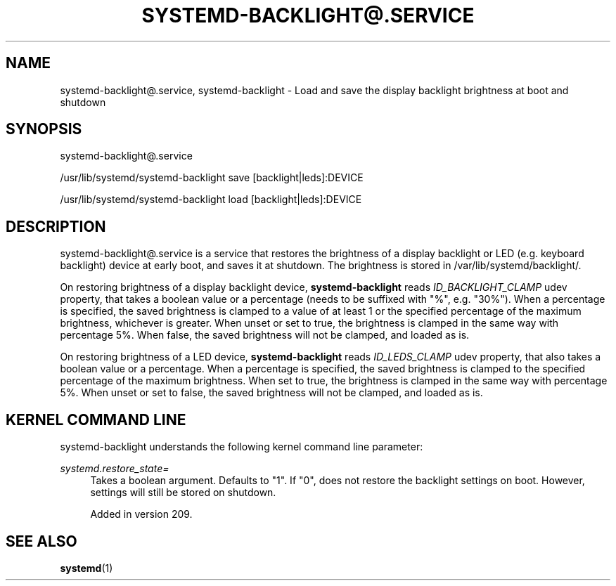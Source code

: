 '\" t
.TH "SYSTEMD\-BACKLIGHT@\&.SERVICE" "8" "" "systemd 256.4" "systemd-backlight@.service"
.\" -----------------------------------------------------------------
.\" * Define some portability stuff
.\" -----------------------------------------------------------------
.\" ~~~~~~~~~~~~~~~~~~~~~~~~~~~~~~~~~~~~~~~~~~~~~~~~~~~~~~~~~~~~~~~~~
.\" http://bugs.debian.org/507673
.\" http://lists.gnu.org/archive/html/groff/2009-02/msg00013.html
.\" ~~~~~~~~~~~~~~~~~~~~~~~~~~~~~~~~~~~~~~~~~~~~~~~~~~~~~~~~~~~~~~~~~
.ie \n(.g .ds Aq \(aq
.el       .ds Aq '
.\" -----------------------------------------------------------------
.\" * set default formatting
.\" -----------------------------------------------------------------
.\" disable hyphenation
.nh
.\" disable justification (adjust text to left margin only)
.ad l
.\" -----------------------------------------------------------------
.\" * MAIN CONTENT STARTS HERE *
.\" -----------------------------------------------------------------
.SH "NAME"
systemd-backlight@.service, systemd-backlight \- Load and save the display backlight brightness at boot and shutdown
.SH "SYNOPSIS"
.PP
systemd\-backlight@\&.service
.PP
/usr/lib/systemd/systemd\-backlight
save [backlight|leds]:DEVICE
.PP
/usr/lib/systemd/systemd\-backlight
load [backlight|leds]:DEVICE
.SH "DESCRIPTION"
.PP
systemd\-backlight@\&.service
is a service that restores the brightness of a display backlight or LED (e\&.g\&. keyboard backlight) device at early boot, and saves it at shutdown\&. The brightness is stored in
/var/lib/systemd/backlight/\&.
.PP
On restoring brightness of a display backlight device,
\fBsystemd\-backlight\fR
reads
\fIID_BACKLIGHT_CLAMP\fR
udev property, that takes a boolean value or a percentage (needs to be suffixed with
"%", e\&.g\&.
"30%")\&. When a percentage is specified, the saved brightness is clamped to a value of at least 1 or the specified percentage of the maximum brightness, whichever is greater\&. When unset or set to true, the brightness is clamped in the same way with percentage 5%\&. When false, the saved brightness will not be clamped, and loaded as is\&.
.PP
On restoring brightness of a LED device,
\fBsystemd\-backlight\fR
reads
\fIID_LEDS_CLAMP\fR
udev property, that also takes a boolean value or a percentage\&. When a percentage is specified, the saved brightness is clamped to the specified percentage of the maximum brightness\&. When set to true, the brightness is clamped in the same way with percentage 5%\&. When unset or set to false, the saved brightness will not be clamped, and loaded as is\&.
.SH "KERNEL COMMAND LINE"
.PP
systemd\-backlight
understands the following kernel command line parameter:
.PP
\fIsystemd\&.restore_state=\fR
.RS 4
Takes a boolean argument\&. Defaults to
"1"\&. If
"0", does not restore the backlight settings on boot\&. However, settings will still be stored on shutdown\&.
.sp
Added in version 209\&.
.RE
.SH "SEE ALSO"
.PP
\fBsystemd\fR(1)
